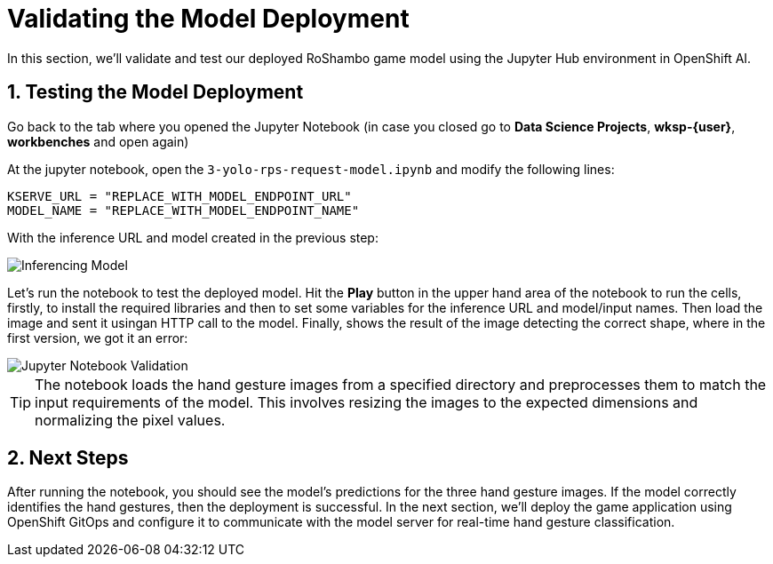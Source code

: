 # Validating the Model Deployment
:imagesdir: ../assets/images
:sectnums:

In this section, we'll validate and test our deployed RoShambo game model using the Jupyter Hub environment in OpenShift AI. 

## Testing the Model Deployment

Go back to the tab where you opened the Jupyter Notebook (in case you closed go to *Data Science Projects*, *wksp-{user}*, *workbenches* and open again)

At the jupyter notebook, open the `3-yolo-rps-request-model.ipynb` and modify the following lines:

[source, python]
----
KSERVE_URL = "REPLACE_WITH_MODEL_ENDPOINT_URL"
MODEL_NAME = "REPLACE_WITH_MODEL_ENDPOINT_NAME"
----

With the inference URL and model created in the previous step:

image::openshift-ai-inferencing-model-2.png[Inferencing Model]

Let's run the notebook to test the deployed model. Hit the *Play* button in the upper hand area of the notebook to run the cells, firstly, to install the required libraries and then to set some variables for the inference URL and model/input names.
Then load the image and sent it usingan HTTP call to the model.
Finally, shows the result of the image detecting the correct shape, where in the first version, we got it an error:

image::openshift-ai-shape-v2.png[Jupyter Notebook Validation]

TIP: The notebook loads the hand gesture images from a specified directory and preprocesses them to match the input requirements of the model. This involves resizing the images to the expected dimensions and normalizing the pixel values.

## Next Steps

After running the notebook, you should see the model's predictions for the three hand gesture images. If the model correctly identifies the hand gestures, then the deployment is successful. In the next section, we'll deploy the game application using OpenShift GitOps and configure it to communicate with the model server for real-time hand gesture classification.